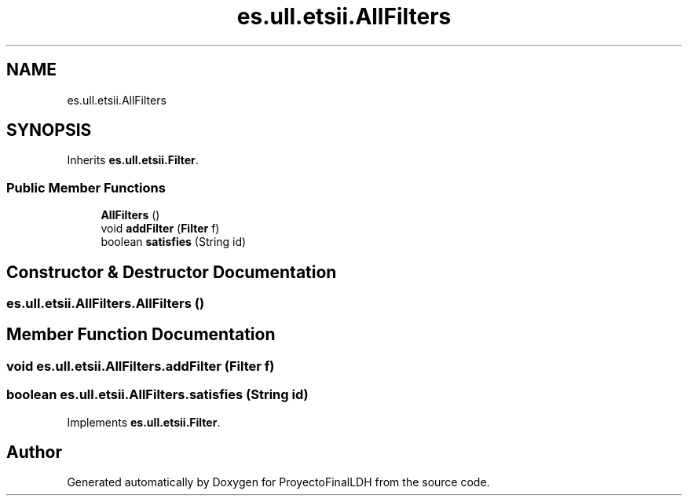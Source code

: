 .TH "es.ull.etsii.AllFilters" 3 "Sat Dec 3 2022" "Version 1.0" "ProyectoFinalLDH" \" -*- nroff -*-
.ad l
.nh
.SH NAME
es.ull.etsii.AllFilters
.SH SYNOPSIS
.br
.PP
.PP
Inherits \fBes\&.ull\&.etsii\&.Filter\fP\&.
.SS "Public Member Functions"

.in +1c
.ti -1c
.RI "\fBAllFilters\fP ()"
.br
.ti -1c
.RI "void \fBaddFilter\fP (\fBFilter\fP f)"
.br
.ti -1c
.RI "boolean \fBsatisfies\fP (String id)"
.br
.in -1c
.SH "Constructor & Destructor Documentation"
.PP 
.SS "es\&.ull\&.etsii\&.AllFilters\&.AllFilters ()"

.SH "Member Function Documentation"
.PP 
.SS "void es\&.ull\&.etsii\&.AllFilters\&.addFilter (\fBFilter\fP f)"

.SS "boolean es\&.ull\&.etsii\&.AllFilters\&.satisfies (String id)"

.PP
Implements \fBes\&.ull\&.etsii\&.Filter\fP\&.

.SH "Author"
.PP 
Generated automatically by Doxygen for ProyectoFinalLDH from the source code\&.

